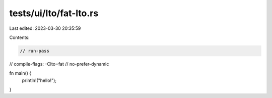 tests/ui/lto/fat-lto.rs
=======================

Last edited: 2023-03-30 20:35:59

Contents:

.. code-block:: rs

    // run-pass
// compile-flags: -Clto=fat
// no-prefer-dynamic

fn main() {
    println!("hello!");
}


